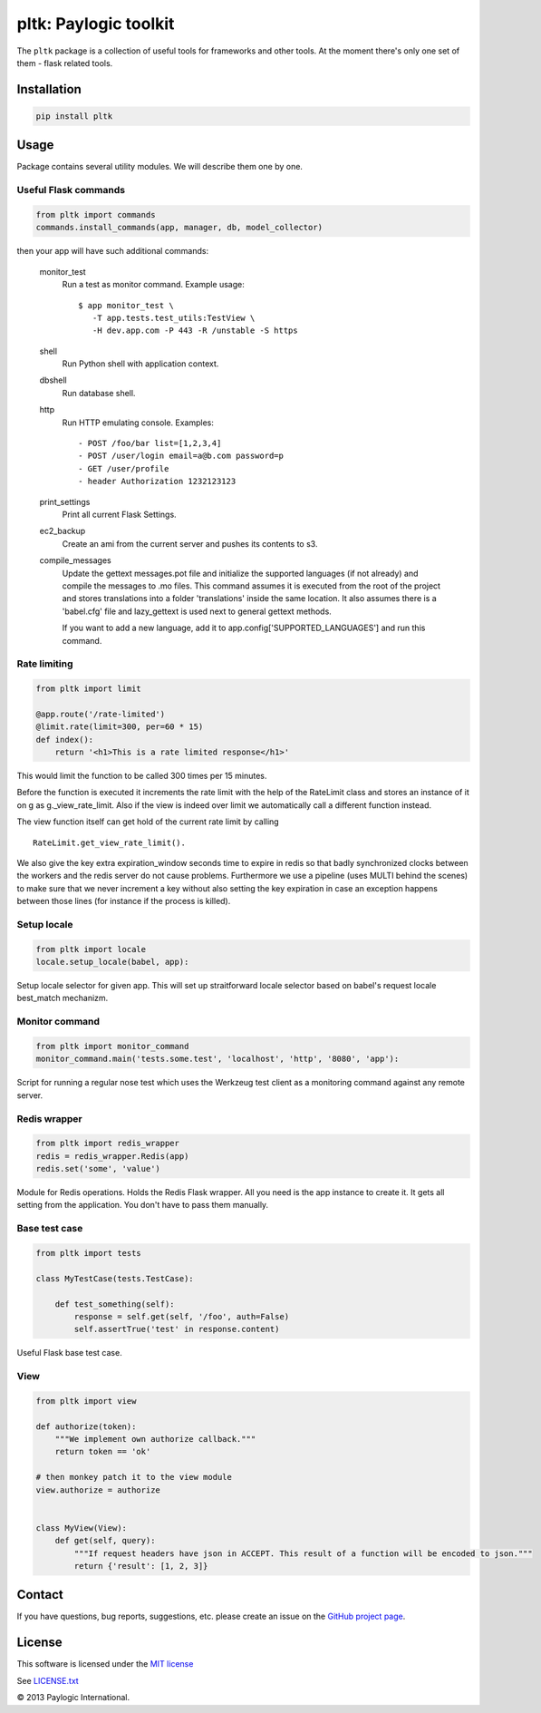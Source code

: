 pltk: Paylogic toolkit
======================

The ``pltk`` package is a collection of useful tools for frameworks and other tools. At the moment there's only one
set of them - flask related tools.

Installation
------------

.. sourcecode::

    pip install pltk


Usage
-----

Package contains several utility modules. We will describe them one by one.


Useful Flask commands
^^^^^^^^^^^^^^^^^^^^^

.. code-block:: python

    from pltk import commands
    commands.install_commands(app, manager, db, model_collector)

then your app will have such additional commands:

    monitor_test
        Run a test as monitor command.
        Example usage::

            $ app monitor_test \
               -T app.tests.test_utils:TestView \
               -H dev.app.com -P 443 -R /unstable -S https

    shell
        Run Python shell with application context.

    dbshell
        Run database shell.

    http
        Run HTTP emulating console.
        Examples::
            - POST /foo/bar list=[1,2,3,4]
            - POST /user/login email=a@b.com password=p
            - GET /user/profile
            - header Authorization 1232123123

    print_settings
        Print all current Flask Settings.

    ec2_backup
        Create an ami from the current server and pushes its contents to s3.

    compile_messages
        Update the gettext messages.pot file and initialize the supported languages (if not already)
        and compile the messages to .mo files.
        This command assumes it is executed from the root of the project and stores translations into a folder
        'translations' inside the same location. It also assumes there is a 'babel.cfg' file and lazy_gettext
        is used next to general gettext methods.

        If you want to add a new language, add it to app.config['SUPPORTED_LANGUAGES'] and run this command.


Rate limiting
^^^^^^^^^^^^^

.. code-block:: python

    from pltk import limit

    @app.route('/rate-limited')
    @limit.rate(limit=300, per=60 * 15)
    def index():
        return '<h1>This is a rate limited response</h1>'


This would limit the function to be called 300 times per 15 minutes.

Before the function is executed it increments the rate limit with the help of the RateLimit class and stores an
instance of it on g as g._view_rate_limit. Also if the view is indeed over limit we automatically call a different
function instead.

The view function itself can get hold of the current rate limit by calling ::

    RateLimit.get_view_rate_limit().

We also give the key extra expiration_window seconds time to expire in redis so that badly synchronized clocks between
the workers and the redis server do not cause problems. Furthermore we use a pipeline (uses MULTI behind the scenes)
to make sure that we never increment a key without also setting the key expiration in case an exception happens between
those lines (for instance if the process is killed).


Setup locale
^^^^^^^^^^^^

.. code-block:: python

    from pltk import locale
    locale.setup_locale(babel, app):


Setup locale selector for given app. This will set up straitforward locale selector based on babel's request locale
best_match mechanizm.


Monitor command
^^^^^^^^^^^^^^^

.. code-block:: python

    from pltk import monitor_command
    monitor_command.main('tests.some.test', 'localhost', 'http', '8080', 'app'):


Script for running a regular nose test which uses the Werkzeug test client as a
monitoring command against any remote server.


Redis wrapper
^^^^^^^^^^^^^

.. code-block:: python

    from pltk import redis_wrapper
    redis = redis_wrapper.Redis(app)
    redis.set('some', 'value')

Module for Redis operations. Holds the Redis Flask wrapper. All you need is the app instance to create it.
It gets all setting from the application. You don't have to pass them manually.


Base test case
^^^^^^^^^^^^^^

.. code-block:: python

    from pltk import tests

    class MyTestCase(tests.TestCase):

        def test_something(self):
            response = self.get(self, '/foo', auth=False)
            self.assertTrue('test' in response.content)


Useful Flask base test case.


View
^^^^

.. code-block:: python

    from pltk import view

    def authorize(token):
        """We implement own authorize callback."""
        return token == 'ok'

    # then monkey patch it to the view module
    view.authorize = authorize


    class MyView(View):
        def get(self, query):
            """If request headers have json in ACCEPT. This result of a function will be encoded to json."""
            return {'result': [1, 2, 3]}


Contact
-------

If you have questions, bug reports, suggestions, etc. please create an issue on the
`GitHub project page <http://github.com/paylogic/pltk>`_.

License
-------

This software is licensed under the `MIT license <http://en.wikipedia.org/wiki/MIT_License>`_

See `<LICENSE.txt>`_

© 2013 Paylogic International.

